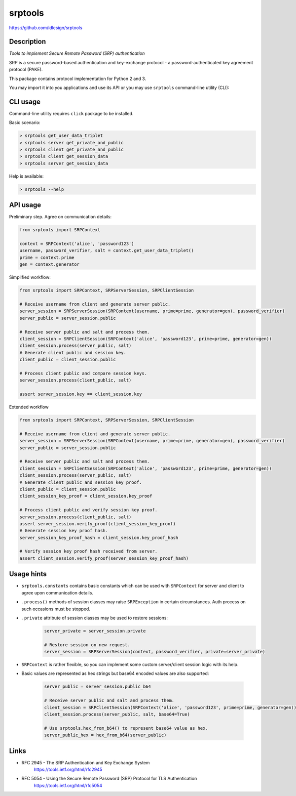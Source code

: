 srptools
========
https://github.com/idlesign/srptools


|release| |lic| |coverage|

.. |release| image:: https://img.shields.io/pypi/v/srptools.svg
    :target: https://pypi.python.org/pypi/srptools

.. |lic| image:: https://img.shields.io/pypi/l/srptools.svg
    :target: https://pypi.python.org/pypi/srptools

.. |coverage| image:: https://img.shields.io/coveralls/idlesign/srptools/master.svg
    :target: https://coveralls.io/r/idlesign/srptools


Description
-----------

*Tools to implement Secure Remote Password (SRP) authentication*

SRP is a secure password-based authentication and key-exchange protocol -
a password-authenticated key agreement protocol (PAKE).

This package contains protocol implementation for Python 2 and 3.

You may import it into you applications and use its API or you may use
``srptools`` command-line utility (CLI):


CLI usage
---------

Command-line utility requires ``click`` package to be installed.

Basic scenario:

.. code-block::

    > srptools get_user_data_triplet
    > srptools server get_private_and_public
    > srptools client get_private_and_public
    > srptools client get_session_data
    > srptools server get_session_data

Help is available:

.. code-block::

    > srptools --help



API usage
---------

Preliminary step. Agree on communication details:

.. code-block:: python

    from srptools import SRPContext

    context = SRPContext('alice', 'password123')
    username, password_verifier, salt = context.get_user_data_triplet()
    prime = context.prime
    gen = context.generator


Simplified workflow:

.. code-block:: python

    from srptools import SRPContext, SRPServerSession, SRPClientSession

    # Receive username from client and generate server public.
    server_session = SRPServerSession(SRPContext(username, prime=prime, generator=gen), password_verifier)
    server_public = server_session.public

    # Receive server public and salt and process them.
    client_session = SRPClientSession(SRPContext('alice', 'password123', prime=prime, generator=gen))
    client_session.process(server_public, salt)
    # Generate client public and session key.
    client_public = client_session.public

    # Process client public and compare session keys.
    server_session.process(client_public, salt)

    assert server_session.key == client_session.key


Extended workflow

.. code-block:: python

    from srptools import SRPContext, SRPServerSession, SRPClientSession

    # Receive username from client and generate server public.
    server_session = SRPServerSession(SRPContext(username, prime=prime, generator=gen), password_verifier)
    server_public = server_session.public

    # Receive server public and salt and process them.
    client_session = SRPClientSession(SRPContext('alice', 'password123', prime=prime, generator=gen))
    client_session.process(server_public, salt)
    # Generate client public and session key proof.
    client_public = client_session.public
    client_session_key_proof = client_session.key_proof

    # Process client public and verify session key proof.
    server_session.process(client_public, salt)
    assert server_session.verify_proof(client_session_key_proof)
    # Generate session key proof hash.
    server_session_key_proof_hash = client_session.key_proof_hash

    # Verify session key proof hash received from server.
    assert client_session.verify_proof(server_session_key_proof_hash)



Usage hints
-----------

* ``srptools.constants`` contains basic constants which can be used with ``SRPContext`` for server and client to agree
  upon communication details.
* ``.process()`` methods of session classes may raise ``SRPException`` in certain circumstances. Auth process on
  such occasions must be stopped.
* ``.private`` attribute of session classes may be used to restore sessions:
    .. code-block:: python

        server_private = server_session.private

        # Restore session on new request.
        server_session = SRPServerSession(context, password_verifier, private=server_private)

* ``SRPContext`` is rather flexible, so you can implement some custom server/client session logic with its help.
* Basic values are represented as hex strings but base64 encoded values are also supported:

    .. code-block:: python

        server_public = server_session.public_b64

        # Receive server public and salt and process them.
        client_session = SRPClientSession(SRPContext('alice', 'password123', prime=prime, generator=gen))
        client_session.process(server_public, salt, base64=True)

        # Use srptools.hex_from_b64() to represent base64 value as hex.
        server_public_hex = hex_from_b64(server_public)


Links
-----
* RFC 2945 - The SRP Authentication and Key Exchange System
    https://tools.ietf.org/html/rfc2945

* RFC 5054 - Using the Secure Remote Password (SRP) Protocol for TLS Authentication
    https://tools.ietf.org/html/rfc5054
